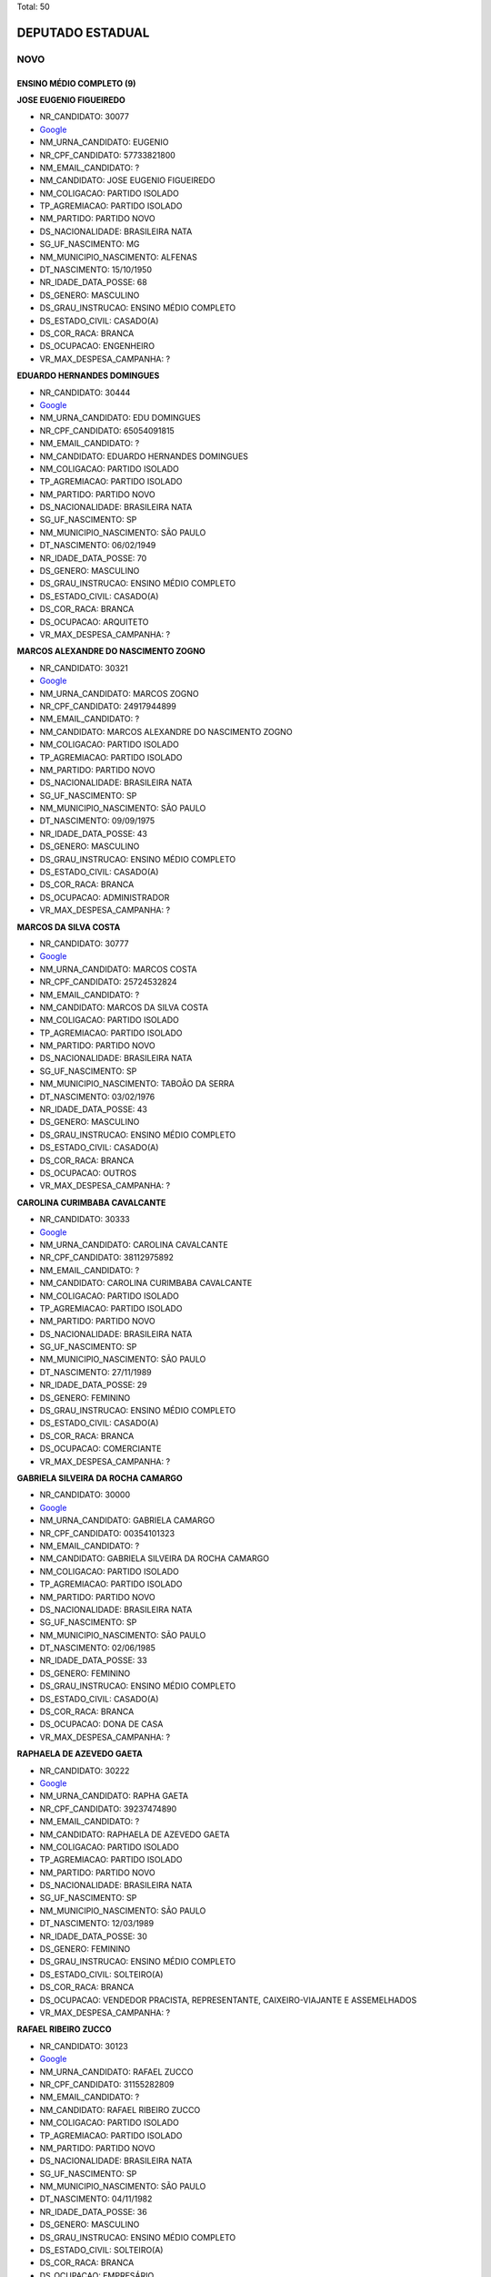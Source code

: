 Total: 50

DEPUTADO ESTADUAL
=================

NOVO
----

ENSINO MÉDIO COMPLETO (9)
.........................

**JOSE EUGENIO FIGUEIREDO**

- NR_CANDIDATO: 30077
- `Google <https://www.google.com/search?q=JOSE+EUGENIO+FIGUEIREDO>`_
- NM_URNA_CANDIDATO: EUGENIO
- NR_CPF_CANDIDATO: 57733821800
- NM_EMAIL_CANDIDATO: ?
- NM_CANDIDATO: JOSE EUGENIO FIGUEIREDO
- NM_COLIGACAO: PARTIDO ISOLADO
- TP_AGREMIACAO: PARTIDO ISOLADO
- NM_PARTIDO: PARTIDO NOVO
- DS_NACIONALIDADE: BRASILEIRA NATA
- SG_UF_NASCIMENTO: MG
- NM_MUNICIPIO_NASCIMENTO: ALFENAS
- DT_NASCIMENTO: 15/10/1950
- NR_IDADE_DATA_POSSE: 68
- DS_GENERO: MASCULINO
- DS_GRAU_INSTRUCAO: ENSINO MÉDIO COMPLETO
- DS_ESTADO_CIVIL: CASADO(A)
- DS_COR_RACA: BRANCA
- DS_OCUPACAO: ENGENHEIRO
- VR_MAX_DESPESA_CAMPANHA: ?


**EDUARDO HERNANDES DOMINGUES**

- NR_CANDIDATO: 30444
- `Google <https://www.google.com/search?q=EDUARDO+HERNANDES+DOMINGUES>`_
- NM_URNA_CANDIDATO: EDU DOMINGUES
- NR_CPF_CANDIDATO: 65054091815
- NM_EMAIL_CANDIDATO: ?
- NM_CANDIDATO: EDUARDO HERNANDES DOMINGUES
- NM_COLIGACAO: PARTIDO ISOLADO
- TP_AGREMIACAO: PARTIDO ISOLADO
- NM_PARTIDO: PARTIDO NOVO
- DS_NACIONALIDADE: BRASILEIRA NATA
- SG_UF_NASCIMENTO: SP
- NM_MUNICIPIO_NASCIMENTO: SÃO PAULO
- DT_NASCIMENTO: 06/02/1949
- NR_IDADE_DATA_POSSE: 70
- DS_GENERO: MASCULINO
- DS_GRAU_INSTRUCAO: ENSINO MÉDIO COMPLETO
- DS_ESTADO_CIVIL: CASADO(A)
- DS_COR_RACA: BRANCA
- DS_OCUPACAO: ARQUITETO
- VR_MAX_DESPESA_CAMPANHA: ?


**MARCOS ALEXANDRE DO NASCIMENTO ZOGNO**

- NR_CANDIDATO: 30321
- `Google <https://www.google.com/search?q=MARCOS+ALEXANDRE+DO+NASCIMENTO+ZOGNO>`_
- NM_URNA_CANDIDATO: MARCOS ZOGNO
- NR_CPF_CANDIDATO: 24917944899
- NM_EMAIL_CANDIDATO: ?
- NM_CANDIDATO: MARCOS ALEXANDRE DO NASCIMENTO ZOGNO
- NM_COLIGACAO: PARTIDO ISOLADO
- TP_AGREMIACAO: PARTIDO ISOLADO
- NM_PARTIDO: PARTIDO NOVO
- DS_NACIONALIDADE: BRASILEIRA NATA
- SG_UF_NASCIMENTO: SP
- NM_MUNICIPIO_NASCIMENTO: SÃO PAULO
- DT_NASCIMENTO: 09/09/1975
- NR_IDADE_DATA_POSSE: 43
- DS_GENERO: MASCULINO
- DS_GRAU_INSTRUCAO: ENSINO MÉDIO COMPLETO
- DS_ESTADO_CIVIL: CASADO(A)
- DS_COR_RACA: BRANCA
- DS_OCUPACAO: ADMINISTRADOR
- VR_MAX_DESPESA_CAMPANHA: ?


**MARCOS DA SILVA COSTA**

- NR_CANDIDATO: 30777
- `Google <https://www.google.com/search?q=MARCOS+DA+SILVA+COSTA>`_
- NM_URNA_CANDIDATO: MARCOS COSTA
- NR_CPF_CANDIDATO: 25724532824
- NM_EMAIL_CANDIDATO: ?
- NM_CANDIDATO: MARCOS DA SILVA COSTA
- NM_COLIGACAO: PARTIDO ISOLADO
- TP_AGREMIACAO: PARTIDO ISOLADO
- NM_PARTIDO: PARTIDO NOVO
- DS_NACIONALIDADE: BRASILEIRA NATA
- SG_UF_NASCIMENTO: SP
- NM_MUNICIPIO_NASCIMENTO: TABOÃO DA SERRA
- DT_NASCIMENTO: 03/02/1976
- NR_IDADE_DATA_POSSE: 43
- DS_GENERO: MASCULINO
- DS_GRAU_INSTRUCAO: ENSINO MÉDIO COMPLETO
- DS_ESTADO_CIVIL: CASADO(A)
- DS_COR_RACA: BRANCA
- DS_OCUPACAO: OUTROS
- VR_MAX_DESPESA_CAMPANHA: ?


**CAROLINA CURIMBABA CAVALCANTE**

- NR_CANDIDATO: 30333
- `Google <https://www.google.com/search?q=CAROLINA+CURIMBABA+CAVALCANTE>`_
- NM_URNA_CANDIDATO: CAROLINA CAVALCANTE
- NR_CPF_CANDIDATO: 38112975892
- NM_EMAIL_CANDIDATO: ?
- NM_CANDIDATO: CAROLINA CURIMBABA CAVALCANTE
- NM_COLIGACAO: PARTIDO ISOLADO
- TP_AGREMIACAO: PARTIDO ISOLADO
- NM_PARTIDO: PARTIDO NOVO
- DS_NACIONALIDADE: BRASILEIRA NATA
- SG_UF_NASCIMENTO: SP
- NM_MUNICIPIO_NASCIMENTO: SÃO PAULO
- DT_NASCIMENTO: 27/11/1989
- NR_IDADE_DATA_POSSE: 29
- DS_GENERO: FEMININO
- DS_GRAU_INSTRUCAO: ENSINO MÉDIO COMPLETO
- DS_ESTADO_CIVIL: CASADO(A)
- DS_COR_RACA: BRANCA
- DS_OCUPACAO: COMERCIANTE
- VR_MAX_DESPESA_CAMPANHA: ?


**GABRIELA SILVEIRA DA ROCHA CAMARGO**

- NR_CANDIDATO: 30000
- `Google <https://www.google.com/search?q=GABRIELA+SILVEIRA+DA+ROCHA+CAMARGO>`_
- NM_URNA_CANDIDATO: GABRIELA CAMARGO
- NR_CPF_CANDIDATO: 00354101323
- NM_EMAIL_CANDIDATO: ?
- NM_CANDIDATO: GABRIELA SILVEIRA DA ROCHA CAMARGO
- NM_COLIGACAO: PARTIDO ISOLADO
- TP_AGREMIACAO: PARTIDO ISOLADO
- NM_PARTIDO: PARTIDO NOVO
- DS_NACIONALIDADE: BRASILEIRA NATA
- SG_UF_NASCIMENTO: SP
- NM_MUNICIPIO_NASCIMENTO: SÃO PAULO
- DT_NASCIMENTO: 02/06/1985
- NR_IDADE_DATA_POSSE: 33
- DS_GENERO: FEMININO
- DS_GRAU_INSTRUCAO: ENSINO MÉDIO COMPLETO
- DS_ESTADO_CIVIL: CASADO(A)
- DS_COR_RACA: BRANCA
- DS_OCUPACAO: DONA DE CASA
- VR_MAX_DESPESA_CAMPANHA: ?


**RAPHAELA DE AZEVEDO GAETA**

- NR_CANDIDATO: 30222
- `Google <https://www.google.com/search?q=RAPHAELA+DE+AZEVEDO+GAETA>`_
- NM_URNA_CANDIDATO: RAPHA GAETA
- NR_CPF_CANDIDATO: 39237474890
- NM_EMAIL_CANDIDATO: ?
- NM_CANDIDATO: RAPHAELA DE AZEVEDO GAETA
- NM_COLIGACAO: PARTIDO ISOLADO
- TP_AGREMIACAO: PARTIDO ISOLADO
- NM_PARTIDO: PARTIDO NOVO
- DS_NACIONALIDADE: BRASILEIRA NATA
- SG_UF_NASCIMENTO: SP
- NM_MUNICIPIO_NASCIMENTO: SÃO PAULO
- DT_NASCIMENTO: 12/03/1989
- NR_IDADE_DATA_POSSE: 30
- DS_GENERO: FEMININO
- DS_GRAU_INSTRUCAO: ENSINO MÉDIO COMPLETO
- DS_ESTADO_CIVIL: SOLTEIRO(A)
- DS_COR_RACA: BRANCA
- DS_OCUPACAO: VENDEDOR PRACISTA, REPRESENTANTE, CAIXEIRO-VIAJANTE E ASSEMELHADOS
- VR_MAX_DESPESA_CAMPANHA: ?


**RAFAEL RIBEIRO ZUCCO**

- NR_CANDIDATO: 30123
- `Google <https://www.google.com/search?q=RAFAEL+RIBEIRO+ZUCCO>`_
- NM_URNA_CANDIDATO: RAFAEL ZUCCO
- NR_CPF_CANDIDATO: 31155282809
- NM_EMAIL_CANDIDATO: ?
- NM_CANDIDATO: RAFAEL RIBEIRO ZUCCO
- NM_COLIGACAO: PARTIDO ISOLADO
- TP_AGREMIACAO: PARTIDO ISOLADO
- NM_PARTIDO: PARTIDO NOVO
- DS_NACIONALIDADE: BRASILEIRA NATA
- SG_UF_NASCIMENTO: SP
- NM_MUNICIPIO_NASCIMENTO: SÃO PAULO
- DT_NASCIMENTO: 04/11/1982
- NR_IDADE_DATA_POSSE: 36
- DS_GENERO: MASCULINO
- DS_GRAU_INSTRUCAO: ENSINO MÉDIO COMPLETO
- DS_ESTADO_CIVIL: SOLTEIRO(A)
- DS_COR_RACA: BRANCA
- DS_OCUPACAO: EMPRESÁRIO
- VR_MAX_DESPESA_CAMPANHA: ?


**JOSE RICARDO DE MORAES PINTO**

- NR_CANDIDATO: 30037
- `Google <https://www.google.com/search?q=JOSE+RICARDO+DE+MORAES+PINTO>`_
- NM_URNA_CANDIDATO: JOSE RICARDO
- NR_CPF_CANDIDATO: 08220495898
- NM_EMAIL_CANDIDATO: ?
- NM_CANDIDATO: JOSE RICARDO DE MORAES PINTO
- NM_COLIGACAO: PARTIDO ISOLADO
- TP_AGREMIACAO: PARTIDO ISOLADO
- NM_PARTIDO: PARTIDO NOVO
- DS_NACIONALIDADE: BRASILEIRA NATA
- SG_UF_NASCIMENTO: SP
- NM_MUNICIPIO_NASCIMENTO: SÃO PAULO
- DT_NASCIMENTO: 29/11/1965
- NR_IDADE_DATA_POSSE: 53
- DS_GENERO: MASCULINO
- DS_GRAU_INSTRUCAO: ENSINO MÉDIO COMPLETO
- DS_ESTADO_CIVIL: CASADO(A)
- DS_COR_RACA: BRANCA
- DS_OCUPACAO: ECONOMISTA
- VR_MAX_DESPESA_CAMPANHA: ?


ENSINO MÉDIO INCOMPLETO (1)
...........................

**EDUARDO LIMA DE SOUZA**

- NR_CANDIDATO: 30005
- `Google <https://www.google.com/search?q=EDUARDO+LIMA+DE+SOUZA>`_
- NM_URNA_CANDIDATO: DUDA AMASP
- NR_CPF_CANDIDATO: 28893835800
- NM_EMAIL_CANDIDATO: ?
- NM_CANDIDATO: EDUARDO LIMA DE SOUZA
- NM_COLIGACAO: PARTIDO ISOLADO
- TP_AGREMIACAO: PARTIDO ISOLADO
- NM_PARTIDO: PARTIDO NOVO
- DS_NACIONALIDADE: BRASILEIRA NATA
- SG_UF_NASCIMENTO: SP
- NM_MUNICIPIO_NASCIMENTO: SÃO PAULO
- DT_NASCIMENTO: 28/01/1982
- NR_IDADE_DATA_POSSE: 37
- DS_GENERO: MASCULINO
- DS_GRAU_INSTRUCAO: ENSINO MÉDIO INCOMPLETO
- DS_ESTADO_CIVIL: SOLTEIRO(A)
- DS_COR_RACA: BRANCA
- DS_OCUPACAO: MOTORISTA PARTICULAR
- VR_MAX_DESPESA_CAMPANHA: ?


SUPERIOR COMPLETO (40)
......................

**MARCO ANTONIO RIBEIRO FEITOSA**

- NR_CANDIDATO: 30017
- `Google <https://www.google.com/search?q=MARCO+ANTONIO+RIBEIRO+FEITOSA>`_
- NM_URNA_CANDIDATO: MARCO FEITOSA 
- NR_CPF_CANDIDATO: 22363928857
- NM_EMAIL_CANDIDATO: ?
- NM_CANDIDATO: MARCO ANTONIO RIBEIRO FEITOSA
- NM_COLIGACAO: PARTIDO ISOLADO
- TP_AGREMIACAO: PARTIDO ISOLADO
- NM_PARTIDO: PARTIDO NOVO
- DS_NACIONALIDADE: BRASILEIRA NATA
- SG_UF_NASCIMENTO: SP
- NM_MUNICIPIO_NASCIMENTO: SÃO JOSE DO RIO PRETO 
- DT_NASCIMENTO: 18/04/1979
- NR_IDADE_DATA_POSSE: 39
- DS_GENERO: MASCULINO
- DS_GRAU_INSTRUCAO: SUPERIOR COMPLETO
- DS_ESTADO_CIVIL: CASADO(A)
- DS_COR_RACA: BRANCA
- DS_OCUPACAO: ADVOGADO
- VR_MAX_DESPESA_CAMPANHA: ?


**MOISES BENEDITO ROSSI DA CUNHA**

- NR_CANDIDATO: 30330
- `Google <https://www.google.com/search?q=MOISES+BENEDITO+ROSSI+DA+CUNHA>`_
- NM_URNA_CANDIDATO: CUNHA
- NR_CPF_CANDIDATO: 00296927848
- NM_EMAIL_CANDIDATO: ?
- NM_CANDIDATO: MOISES BENEDITO ROSSI DA CUNHA
- NM_COLIGACAO: PARTIDO ISOLADO
- TP_AGREMIACAO: PARTIDO ISOLADO
- NM_PARTIDO: PARTIDO NOVO
- DS_NACIONALIDADE: BRASILEIRA NATA
- SG_UF_NASCIMENTO: SP
- NM_MUNICIPIO_NASCIMENTO: INDAIATUBA
- DT_NASCIMENTO: 30/09/1958
- NR_IDADE_DATA_POSSE: 60
- DS_GENERO: MASCULINO
- DS_GRAU_INSTRUCAO: SUPERIOR COMPLETO
- DS_ESTADO_CIVIL: CASADO(A)
- DS_COR_RACA: BRANCA
- DS_OCUPACAO: ADMINISTRADOR
- VR_MAX_DESPESA_CAMPANHA: ?


**IVAN RODRIGUES SANTANA**

- NR_CANDIDATO: 30833
- `Google <https://www.google.com/search?q=IVAN+RODRIGUES+SANTANA>`_
- NM_URNA_CANDIDATO: IVAN RODRIGUES
- NR_CPF_CANDIDATO: 14693315869
- NM_EMAIL_CANDIDATO: ?
- NM_CANDIDATO: IVAN RODRIGUES SANTANA
- NM_COLIGACAO: PARTIDO ISOLADO
- TP_AGREMIACAO: PARTIDO ISOLADO
- NM_PARTIDO: PARTIDO NOVO
- DS_NACIONALIDADE: BRASILEIRA NATA
- SG_UF_NASCIMENTO: SP
- NM_MUNICIPIO_NASCIMENTO: SÃO PAULO
- DT_NASCIMENTO: 26/06/1977
- NR_IDADE_DATA_POSSE: 41
- DS_GENERO: MASCULINO
- DS_GRAU_INSTRUCAO: SUPERIOR COMPLETO
- DS_ESTADO_CIVIL: DIVORCIADO(A)
- DS_COR_RACA: PRETA
- DS_OCUPACAO: ADVOGADO
- VR_MAX_DESPESA_CAMPANHA: ?


**PAULO ROGERIO DENONI**

- NR_CANDIDATO: 30001
- `Google <https://www.google.com/search?q=PAULO+ROGERIO+DENONI>`_
- NM_URNA_CANDIDATO: PAULO DENONI
- NR_CPF_CANDIDATO: 07780849813
- NM_EMAIL_CANDIDATO: ?
- NM_CANDIDATO: PAULO ROGERIO DENONI
- NM_COLIGACAO: PARTIDO ISOLADO
- TP_AGREMIACAO: PARTIDO ISOLADO
- NM_PARTIDO: PARTIDO NOVO
- DS_NACIONALIDADE: BRASILEIRA NATA
- SG_UF_NASCIMENTO: SP
- NM_MUNICIPIO_NASCIMENTO: SÃO PAULO
- DT_NASCIMENTO: 15/07/1966
- NR_IDADE_DATA_POSSE: 52
- DS_GENERO: MASCULINO
- DS_GRAU_INSTRUCAO: SUPERIOR COMPLETO
- DS_ESTADO_CIVIL: DIVORCIADO(A)
- DS_COR_RACA: BRANCA
- DS_OCUPACAO: ADMINISTRADOR
- VR_MAX_DESPESA_CAMPANHA: ?


**SERGIO LUIZ VICTOR JUNIOR**

- NR_CANDIDATO: 30500
- `Google <https://www.google.com/search?q=SERGIO+LUIZ+VICTOR+JUNIOR>`_
- NM_URNA_CANDIDATO: SERGIO VICTOR
- NR_CPF_CANDIDATO: 37205746876
- NM_EMAIL_CANDIDATO: ?
- NM_CANDIDATO: SERGIO LUIZ VICTOR JUNIOR
- NM_COLIGACAO: PARTIDO ISOLADO
- TP_AGREMIACAO: PARTIDO ISOLADO
- NM_PARTIDO: PARTIDO NOVO
- DS_NACIONALIDADE: BRASILEIRA NATA
- SG_UF_NASCIMENTO: SP
- NM_MUNICIPIO_NASCIMENTO: SÃO PAULO
- DT_NASCIMENTO: 18/06/1987
- NR_IDADE_DATA_POSSE: 31
- DS_GENERO: MASCULINO
- DS_GRAU_INSTRUCAO: SUPERIOR COMPLETO
- DS_ESTADO_CIVIL: CASADO(A)
- DS_COR_RACA: BRANCA
- DS_OCUPACAO: EMPRESÁRIO
- VR_MAX_DESPESA_CAMPANHA: ?


**WILSON DE MELLO JUNIOR**

- NR_CANDIDATO: 30022
- `Google <https://www.google.com/search?q=WILSON+DE+MELLO+JUNIOR>`_
- NM_URNA_CANDIDATO: WILSON MELLO
- NR_CPF_CANDIDATO: 00407311890
- NM_EMAIL_CANDIDATO: ?
- NM_CANDIDATO: WILSON DE MELLO JUNIOR
- NM_COLIGACAO: PARTIDO ISOLADO
- TP_AGREMIACAO: PARTIDO ISOLADO
- NM_PARTIDO: PARTIDO NOVO
- DS_NACIONALIDADE: BRASILEIRA NATA
- SG_UF_NASCIMENTO: SP
- NM_MUNICIPIO_NASCIMENTO: SAO PAULO
- DT_NASCIMENTO: 18/11/1952
- NR_IDADE_DATA_POSSE: 66
- DS_GENERO: MASCULINO
- DS_GRAU_INSTRUCAO: SUPERIOR COMPLETO
- DS_ESTADO_CIVIL: CASADO(A)
- DS_COR_RACA: BRANCA
- DS_OCUPACAO: EMPRESÁRIO
- VR_MAX_DESPESA_CAMPANHA: ?


**MARIA APARECIDA RORATO**

- NR_CANDIDATO: 30016
- `Google <https://www.google.com/search?q=MARIA+APARECIDA+RORATO>`_
- NM_URNA_CANDIDATO: CIDA RORATO
- NR_CPF_CANDIDATO: 06325634861
- NM_EMAIL_CANDIDATO: ?
- NM_CANDIDATO: MARIA APARECIDA RORATO
- NM_COLIGACAO: PARTIDO ISOLADO
- TP_AGREMIACAO: PARTIDO ISOLADO
- NM_PARTIDO: PARTIDO NOVO
- DS_NACIONALIDADE: BRASILEIRA NATA
- SG_UF_NASCIMENTO: SP
- NM_MUNICIPIO_NASCIMENTO: SÃO PAULO
- DT_NASCIMENTO: 16/12/1960
- NR_IDADE_DATA_POSSE: 58
- DS_GENERO: FEMININO
- DS_GRAU_INSTRUCAO: SUPERIOR COMPLETO
- DS_ESTADO_CIVIL: SOLTEIRO(A)
- DS_COR_RACA: BRANCA
- DS_OCUPACAO: ENGENHEIRO
- VR_MAX_DESPESA_CAMPANHA: ?


**JAIRO MATHEOS FILHO**

- NR_CANDIDATO: 30033
- `Google <https://www.google.com/search?q=JAIRO+MATHEOS+FILHO>`_
- NM_URNA_CANDIDATO: JAIRO MATHEUS
- NR_CPF_CANDIDATO: 06581826847
- NM_EMAIL_CANDIDATO: ?
- NM_CANDIDATO: JAIRO MATHEOS FILHO
- NM_COLIGACAO: PARTIDO ISOLADO
- TP_AGREMIACAO: PARTIDO ISOLADO
- NM_PARTIDO: PARTIDO NOVO
- DS_NACIONALIDADE: BRASILEIRA NATA
- SG_UF_NASCIMENTO: SP
- NM_MUNICIPIO_NASCIMENTO: SANTOS
- DT_NASCIMENTO: 19/04/1963
- NR_IDADE_DATA_POSSE: 55
- DS_GENERO: MASCULINO
- DS_GRAU_INSTRUCAO: SUPERIOR COMPLETO
- DS_ESTADO_CIVIL: SOLTEIRO(A)
- DS_COR_RACA: BRANCA
- DS_OCUPACAO: PROFESSOR E INSTRUTOR DE FORMAÇÃO PROFISSIONAL
- VR_MAX_DESPESA_CAMPANHA: ?


**DANIEL BISCOLA PEREIRA**

- NR_CANDIDATO: 30900
- `Google <https://www.google.com/search?q=DANIEL+BISCOLA+PEREIRA>`_
- NM_URNA_CANDIDATO: DANIEL BISCOLA
- NR_CPF_CANDIDATO: 25228076840
- NM_EMAIL_CANDIDATO: ?
- NM_CANDIDATO: DANIEL BISCOLA PEREIRA
- NM_COLIGACAO: PARTIDO ISOLADO
- TP_AGREMIACAO: PARTIDO ISOLADO
- NM_PARTIDO: PARTIDO NOVO
- DS_NACIONALIDADE: BRASILEIRA NATA
- SG_UF_NASCIMENTO: SP
- NM_MUNICIPIO_NASCIMENTO: CAMPINAS
- DT_NASCIMENTO: 15/09/1975
- NR_IDADE_DATA_POSSE: 43
- DS_GENERO: MASCULINO
- DS_GRAU_INSTRUCAO: SUPERIOR COMPLETO
- DS_ESTADO_CIVIL: CASADO(A)
- DS_COR_RACA: BRANCA
- DS_OCUPACAO: ADVOGADO
- VR_MAX_DESPESA_CAMPANHA: ?


**ANDREA DECOURT SAVELLI**

- NR_CANDIDATO: 30800
- `Google <https://www.google.com/search?q=ANDREA+DECOURT+SAVELLI>`_
- NM_URNA_CANDIDATO: ANDREA DECOURT
- NR_CPF_CANDIDATO: 27642722869
- NM_EMAIL_CANDIDATO: ?
- NM_CANDIDATO: ANDREA DECOURT SAVELLI
- NM_COLIGACAO: PARTIDO ISOLADO
- TP_AGREMIACAO: PARTIDO ISOLADO
- NM_PARTIDO: PARTIDO NOVO
- DS_NACIONALIDADE: BRASILEIRA NATA
- SG_UF_NASCIMENTO: SP
- NM_MUNICIPIO_NASCIMENTO: SÃO PAULO
- DT_NASCIMENTO: 08/09/1976
- NR_IDADE_DATA_POSSE: 42
- DS_GENERO: FEMININO
- DS_GRAU_INSTRUCAO: SUPERIOR COMPLETO
- DS_ESTADO_CIVIL: CASADO(A)
- DS_COR_RACA: BRANCA
- DS_OCUPACAO: ADVOGADO
- VR_MAX_DESPESA_CAMPANHA: ?


**RICARDO LUIS MELLAO**

- NR_CANDIDATO: 30100
- `Google <https://www.google.com/search?q=RICARDO+LUIS+MELLAO>`_
- NM_URNA_CANDIDATO: RICARDO MELLAO
- NR_CPF_CANDIDATO: 22775573827
- NM_EMAIL_CANDIDATO: ?
- NM_CANDIDATO: RICARDO LUIS MELLAO
- NM_COLIGACAO: PARTIDO ISOLADO
- TP_AGREMIACAO: PARTIDO ISOLADO
- NM_PARTIDO: PARTIDO NOVO
- DS_NACIONALIDADE: BRASILEIRA NATA
- SG_UF_NASCIMENTO: SP
- NM_MUNICIPIO_NASCIMENTO: SAO PAULO
- DT_NASCIMENTO: 15/08/1985
- NR_IDADE_DATA_POSSE: 33
- DS_GENERO: MASCULINO
- DS_GRAU_INSTRUCAO: SUPERIOR COMPLETO
- DS_ESTADO_CIVIL: SOLTEIRO(A)
- DS_COR_RACA: BRANCA
- DS_OCUPACAO: ADVOGADO
- VR_MAX_DESPESA_CAMPANHA: ?


**RODRIGO GONÇALVES**

- NR_CANDIDATO: 30019
- `Google <https://www.google.com/search?q=RODRIGO+GONÇALVES>`_
- NM_URNA_CANDIDATO: RODRIGÃO
- NR_CPF_CANDIDATO: 28125628894
- NM_EMAIL_CANDIDATO: ?
- NM_CANDIDATO: RODRIGO GONÇALVES
- NM_COLIGACAO: PARTIDO ISOLADO
- TP_AGREMIACAO: PARTIDO ISOLADO
- NM_PARTIDO: PARTIDO NOVO
- DS_NACIONALIDADE: BRASILEIRA NATA
- SG_UF_NASCIMENTO: SP
- NM_MUNICIPIO_NASCIMENTO: SAO PAULO
- DT_NASCIMENTO: 29/10/1977
- NR_IDADE_DATA_POSSE: 41
- DS_GENERO: MASCULINO
- DS_GRAU_INSTRUCAO: SUPERIOR COMPLETO
- DS_ESTADO_CIVIL: CASADO(A)
- DS_COR_RACA: PARDA
- DS_OCUPACAO: POLICIAL CIVIL
- VR_MAX_DESPESA_CAMPANHA: ?


**PAULO FORTES DIAS DE SOUZA**

- NR_CANDIDATO: 30808
- `Google <https://www.google.com/search?q=PAULO+FORTES+DIAS+DE+SOUZA>`_
- NM_URNA_CANDIDATO: PAULO FORTES
- NR_CPF_CANDIDATO: 48189472887
- NM_EMAIL_CANDIDATO: ?
- NM_CANDIDATO: PAULO FORTES DIAS DE SOUZA
- NM_COLIGACAO: PARTIDO ISOLADO
- TP_AGREMIACAO: PARTIDO ISOLADO
- NM_PARTIDO: PARTIDO NOVO
- DS_NACIONALIDADE: BRASILEIRA NATA
- SG_UF_NASCIMENTO: RJ
- NM_MUNICIPIO_NASCIMENTO: RIO DE JANEIRO
- DT_NASCIMENTO: 01/02/1950
- NR_IDADE_DATA_POSSE: 69
- DS_GENERO: MASCULINO
- DS_GRAU_INSTRUCAO: SUPERIOR COMPLETO
- DS_ESTADO_CIVIL: CASADO(A)
- DS_COR_RACA: BRANCA
- DS_OCUPACAO: ENGENHEIRO
- VR_MAX_DESPESA_CAMPANHA: ?


**MIRIAM MARIA ANTUNES DE SOUZA**

- NR_CANDIDATO: 30153
- `Google <https://www.google.com/search?q=MIRIAM+MARIA+ANTUNES+DE+SOUZA>`_
- NM_URNA_CANDIDATO: MIRIAM ANTUNES
- NR_CPF_CANDIDATO: 12028788810
- NM_EMAIL_CANDIDATO: ?
- NM_CANDIDATO: MIRIAM MARIA ANTUNES DE SOUZA
- NM_COLIGACAO: PARTIDO ISOLADO
- TP_AGREMIACAO: PARTIDO ISOLADO
- NM_PARTIDO: PARTIDO NOVO
- DS_NACIONALIDADE: BRASILEIRA NATA
- SG_UF_NASCIMENTO: PR
- NM_MUNICIPIO_NASCIMENTO: PALOTINA
- DT_NASCIMENTO: 22/10/1971
- NR_IDADE_DATA_POSSE: 47
- DS_GENERO: FEMININO
- DS_GRAU_INSTRUCAO: SUPERIOR COMPLETO
- DS_ESTADO_CIVIL: DIVORCIADO(A)
- DS_COR_RACA: BRANCA
- DS_OCUPACAO: ADVOGADO
- VR_MAX_DESPESA_CAMPANHA: ?


**JOAO BATISTA DE OLIVEIRA SOBRINHO**

- NR_CANDIDATO: 30930
- `Google <https://www.google.com/search?q=JOAO+BATISTA+DE+OLIVEIRA+SOBRINHO>`_
- NM_URNA_CANDIDATO: SOBRINHO 30930
- NR_CPF_CANDIDATO: 05193304800
- NM_EMAIL_CANDIDATO: ?
- NM_CANDIDATO: JOAO BATISTA DE OLIVEIRA SOBRINHO
- NM_COLIGACAO: PARTIDO ISOLADO
- TP_AGREMIACAO: PARTIDO ISOLADO
- NM_PARTIDO: PARTIDO NOVO
- DS_NACIONALIDADE: BRASILEIRA NATA
- SG_UF_NASCIMENTO: SP
- NM_MUNICIPIO_NASCIMENTO: ASSIS
- DT_NASCIMENTO: 15/12/1959
- NR_IDADE_DATA_POSSE: 59
- DS_GENERO: MASCULINO
- DS_GRAU_INSTRUCAO: SUPERIOR COMPLETO
- DS_ESTADO_CIVIL: SOLTEIRO(A)
- DS_COR_RACA: BRANCA
- DS_OCUPACAO: ENGENHEIRO
- VR_MAX_DESPESA_CAMPANHA: ?


**MONICA RAMIRES FERRAZ CURY**

- NR_CANDIDATO: 30010
- `Google <https://www.google.com/search?q=MONICA+RAMIRES+FERRAZ+CURY>`_
- NM_URNA_CANDIDATO: MONICA CURY
- NR_CPF_CANDIDATO: 12999690894
- NM_EMAIL_CANDIDATO: ?
- NM_CANDIDATO: MONICA RAMIRES FERRAZ CURY
- NM_COLIGACAO: PARTIDO ISOLADO
- TP_AGREMIACAO: PARTIDO ISOLADO
- NM_PARTIDO: PARTIDO NOVO
- DS_NACIONALIDADE: BRASILEIRA NATA
- SG_UF_NASCIMENTO: SP
- NM_MUNICIPIO_NASCIMENTO: TUPÃ
- DT_NASCIMENTO: 22/10/1968
- NR_IDADE_DATA_POSSE: 50
- DS_GENERO: FEMININO
- DS_GRAU_INSTRUCAO: SUPERIOR COMPLETO
- DS_ESTADO_CIVIL: CASADO(A)
- DS_COR_RACA: BRANCA
- DS_OCUPACAO: ADVOGADO
- VR_MAX_DESPESA_CAMPANHA: ?


**SILVANA ALVES POLO BARONE**

- NR_CANDIDATO: 30530
- `Google <https://www.google.com/search?q=SILVANA+ALVES+POLO+BARONE>`_
- NM_URNA_CANDIDATO: SILVANA BARONE
- NR_CPF_CANDIDATO: 16134239852
- NM_EMAIL_CANDIDATO: ?
- NM_CANDIDATO: SILVANA ALVES POLO BARONE
- NM_COLIGACAO: PARTIDO ISOLADO
- TP_AGREMIACAO: PARTIDO ISOLADO
- NM_PARTIDO: PARTIDO NOVO
- DS_NACIONALIDADE: BRASILEIRA NATA
- SG_UF_NASCIMENTO: SP
- NM_MUNICIPIO_NASCIMENTO: SANTO ANDRE 
- DT_NASCIMENTO: 07/07/1972
- NR_IDADE_DATA_POSSE: 46
- DS_GENERO: FEMININO
- DS_GRAU_INSTRUCAO: SUPERIOR COMPLETO
- DS_ESTADO_CIVIL: CASADO(A)
- DS_COR_RACA: BRANCA
- DS_OCUPACAO: ADMINISTRADOR
- VR_MAX_DESPESA_CAMPANHA: ?


**JOSE LUIZ PINTO DE MIRANDA**

- NR_CANDIDATO: 30456
- `Google <https://www.google.com/search?q=JOSE+LUIZ+PINTO+DE+MIRANDA>`_
- NM_URNA_CANDIDATO: JOSÉ MIRANDA
- NR_CPF_CANDIDATO: 03534889843
- NM_EMAIL_CANDIDATO: ?
- NM_CANDIDATO: JOSE LUIZ PINTO DE MIRANDA
- NM_COLIGACAO: PARTIDO ISOLADO
- TP_AGREMIACAO: PARTIDO ISOLADO
- NM_PARTIDO: PARTIDO NOVO
- DS_NACIONALIDADE: BRASILEIRA NATA
- SG_UF_NASCIMENTO: SP
- NM_MUNICIPIO_NASCIMENTO: SAO PAULO
- DT_NASCIMENTO: 04/08/1956
- NR_IDADE_DATA_POSSE: 62
- DS_GENERO: MASCULINO
- DS_GRAU_INSTRUCAO: SUPERIOR COMPLETO
- DS_ESTADO_CIVIL: CASADO(A)
- DS_COR_RACA: BRANCA
- DS_OCUPACAO: ADMINISTRADOR
- VR_MAX_DESPESA_CAMPANHA: ?


**INGRID MIRIA FRARE**

- NR_CANDIDATO: 30080
- `Google <https://www.google.com/search?q=INGRID+MIRIA+FRARE>`_
- NM_URNA_CANDIDATO: INGRID FRARE
- NR_CPF_CANDIDATO: 08962837803
- NM_EMAIL_CANDIDATO: ?
- NM_CANDIDATO: INGRID MIRIA FRARE
- NM_COLIGACAO: PARTIDO ISOLADO
- TP_AGREMIACAO: PARTIDO ISOLADO
- NM_PARTIDO: PARTIDO NOVO
- DS_NACIONALIDADE: BRASILEIRA NATA
- SG_UF_NASCIMENTO: SP
- NM_MUNICIPIO_NASCIMENTO: TAQUARITINGA
- DT_NASCIMENTO: 02/09/1963
- NR_IDADE_DATA_POSSE: 55
- DS_GENERO: FEMININO
- DS_GRAU_INSTRUCAO: SUPERIOR COMPLETO
- DS_ESTADO_CIVIL: DIVORCIADO(A)
- DS_COR_RACA: BRANCA
- DS_OCUPACAO: NUTRICIONISTA E ASSEMELHADOS
- VR_MAX_DESPESA_CAMPANHA: ?


**PEDRO PEDRAL VANIN**

- NR_CANDIDATO: 30009
- `Google <https://www.google.com/search?q=PEDRO+PEDRAL+VANIN>`_
- NM_URNA_CANDIDATO: PEDRO VANIN
- NR_CPF_CANDIDATO: 29051806841
- NM_EMAIL_CANDIDATO: ?
- NM_CANDIDATO: PEDRO PEDRAL VANIN
- NM_COLIGACAO: PARTIDO ISOLADO
- TP_AGREMIACAO: PARTIDO ISOLADO
- NM_PARTIDO: PARTIDO NOVO
- DS_NACIONALIDADE: BRASILEIRA NATA
- SG_UF_NASCIMENTO: SP
- NM_MUNICIPIO_NASCIMENTO: ARARAQUARA
- DT_NASCIMENTO: 16/08/1979
- NR_IDADE_DATA_POSSE: 39
- DS_GENERO: MASCULINO
- DS_GRAU_INSTRUCAO: SUPERIOR COMPLETO
- DS_ESTADO_CIVIL: CASADO(A)
- DS_COR_RACA: BRANCA
- DS_OCUPACAO: ENGENHEIRO
- VR_MAX_DESPESA_CAMPANHA: ?


**LUCIANA FONTES LAVIERI ALBERTO**

- NR_CANDIDATO: 30888
- `Google <https://www.google.com/search?q=LUCIANA+FONTES+LAVIERI+ALBERTO>`_
- NM_URNA_CANDIDATO: LUCIANA ALBERTO
- NR_CPF_CANDIDATO: 13674178800
- NM_EMAIL_CANDIDATO: ?
- NM_CANDIDATO: LUCIANA FONTES LAVIERI ALBERTO
- NM_COLIGACAO: PARTIDO ISOLADO
- TP_AGREMIACAO: PARTIDO ISOLADO
- NM_PARTIDO: PARTIDO NOVO
- DS_NACIONALIDADE: BRASILEIRA NATA
- SG_UF_NASCIMENTO: SP
- NM_MUNICIPIO_NASCIMENTO: SÃO PAULO
- DT_NASCIMENTO: 21/10/1970
- NR_IDADE_DATA_POSSE: 48
- DS_GENERO: FEMININO
- DS_GRAU_INSTRUCAO: SUPERIOR COMPLETO
- DS_ESTADO_CIVIL: CASADO(A)
- DS_COR_RACA: BRANCA
- DS_OCUPACAO: ADVOGADO
- VR_MAX_DESPESA_CAMPANHA: ?


**ROBERTO CARLOS DE ALMEIDA**

- NR_CANDIDATO: 30234
- `Google <https://www.google.com/search?q=ROBERTO+CARLOS+DE+ALMEIDA>`_
- NM_URNA_CANDIDATO: ROBERTO CARLOS DE ALMEIDA - RC
- NR_CPF_CANDIDATO: 12854707885
- NM_EMAIL_CANDIDATO: ?
- NM_CANDIDATO: ROBERTO CARLOS DE ALMEIDA
- NM_COLIGACAO: PARTIDO ISOLADO
- TP_AGREMIACAO: PARTIDO ISOLADO
- NM_PARTIDO: PARTIDO NOVO
- DS_NACIONALIDADE: BRASILEIRA NATA
- SG_UF_NASCIMENTO: SP
- NM_MUNICIPIO_NASCIMENTO: NOVA GRANADA
- DT_NASCIMENTO: 28/02/1974
- NR_IDADE_DATA_POSSE: 45
- DS_GENERO: MASCULINO
- DS_GRAU_INSTRUCAO: SUPERIOR COMPLETO
- DS_ESTADO_CIVIL: CASADO(A)
- DS_COR_RACA: BRANCA
- DS_OCUPACAO: ADVOGADO
- VR_MAX_DESPESA_CAMPANHA: ?


**CRISTINA PEREIRA MONTEIRO**

- NR_CANDIDATO: 30002
- `Google <https://www.google.com/search?q=CRISTINA+PEREIRA+MONTEIRO>`_
- NM_URNA_CANDIDATO: CRISTINA MONTEIRO
- NR_CPF_CANDIDATO: 66091357700
- NM_EMAIL_CANDIDATO: ?
- NM_CANDIDATO: CRISTINA PEREIRA MONTEIRO
- NM_COLIGACAO: PARTIDO ISOLADO
- TP_AGREMIACAO: PARTIDO ISOLADO
- NM_PARTIDO: PARTIDO NOVO
- DS_NACIONALIDADE: BRASILEIRA NATA
- SG_UF_NASCIMENTO: RJ
- NM_MUNICIPIO_NASCIMENTO: RIO DE JANEIRO
- DT_NASCIMENTO: 27/06/1961
- NR_IDADE_DATA_POSSE: 57
- DS_GENERO: FEMININO
- DS_GRAU_INSTRUCAO: SUPERIOR COMPLETO
- DS_ESTADO_CIVIL: SOLTEIRO(A)
- DS_COR_RACA: BRANCA
- DS_OCUPACAO: BANCÁRIO E ECONOMIÁRIO
- VR_MAX_DESPESA_CAMPANHA: ?


**ANA PAULA LOURENÇO**

- NR_CANDIDATO: 30003
- `Google <https://www.google.com/search?q=ANA+PAULA+LOURENÇO>`_
- NM_URNA_CANDIDATO: ANA PAULA LOURENÇO
- NR_CPF_CANDIDATO: 09261213839
- NM_EMAIL_CANDIDATO: ?
- NM_CANDIDATO: ANA PAULA LOURENÇO
- NM_COLIGACAO: PARTIDO ISOLADO
- TP_AGREMIACAO: PARTIDO ISOLADO
- NM_PARTIDO: PARTIDO NOVO
- DS_NACIONALIDADE: BRASILEIRA NATA
- SG_UF_NASCIMENTO: SP
- NM_MUNICIPIO_NASCIMENTO: SÃO PAULO
- DT_NASCIMENTO: 07/01/1969
- NR_IDADE_DATA_POSSE: 50
- DS_GENERO: FEMININO
- DS_GRAU_INSTRUCAO: SUPERIOR COMPLETO
- DS_ESTADO_CIVIL: CASADO(A)
- DS_COR_RACA: BRANCA
- DS_OCUPACAO: ADVOGADO
- VR_MAX_DESPESA_CAMPANHA: ?


**ELIANA PRADO DE AZEVEDO**

- NR_CANDIDATO: 30400
- `Google <https://www.google.com/search?q=ELIANA+PRADO+DE+AZEVEDO>`_
- NM_URNA_CANDIDATO: ELIANA AZEVEDO
- NR_CPF_CANDIDATO: 05549801850
- NM_EMAIL_CANDIDATO: ?
- NM_CANDIDATO: ELIANA PRADO DE AZEVEDO
- NM_COLIGACAO: PARTIDO ISOLADO
- TP_AGREMIACAO: PARTIDO ISOLADO
- NM_PARTIDO: PARTIDO NOVO
- DS_NACIONALIDADE: BRASILEIRA NATA
- SG_UF_NASCIMENTO: SP
- NM_MUNICIPIO_NASCIMENTO:  SÃO PAULO
- DT_NASCIMENTO: 03/03/1963
- NR_IDADE_DATA_POSSE: 56
- DS_GENERO: FEMININO
- DS_GRAU_INSTRUCAO: SUPERIOR COMPLETO
- DS_ESTADO_CIVIL: DIVORCIADO(A)
- DS_COR_RACA: BRANCA
- DS_OCUPACAO: OUTROS
- VR_MAX_DESPESA_CAMPANHA: ?


**SUSANA LAMBERT DE BRITO SILVA**

- NR_CANDIDATO: 30060
- `Google <https://www.google.com/search?q=SUSANA+LAMBERT+DE+BRITO+SILVA>`_
- NM_URNA_CANDIDATO: SUSANA LAMBERT
- NR_CPF_CANDIDATO: 08476286716
- NM_EMAIL_CANDIDATO: ?
- NM_CANDIDATO: SUSANA LAMBERT DE BRITO SILVA
- NM_COLIGACAO: PARTIDO ISOLADO
- TP_AGREMIACAO: PARTIDO ISOLADO
- NM_PARTIDO: PARTIDO NOVO
- DS_NACIONALIDADE: BRASILEIRA NATA
- SG_UF_NASCIMENTO: RJ
- NM_MUNICIPIO_NASCIMENTO: VOLTA REDONDA
- DT_NASCIMENTO: 05/07/1981
- NR_IDADE_DATA_POSSE: 37
- DS_GENERO: FEMININO
- DS_GRAU_INSTRUCAO: SUPERIOR COMPLETO
- DS_ESTADO_CIVIL: DIVORCIADO(A)
- DS_COR_RACA: BRANCA
- DS_OCUPACAO: ADMINISTRADOR
- VR_MAX_DESPESA_CAMPANHA: ?


**LUIS ALEXANDRE PINHEIRO**

- NR_CANDIDATO: 30130
- `Google <https://www.google.com/search?q=LUIS+ALEXANDRE+PINHEIRO>`_
- NM_URNA_CANDIDATO: LUIS ALEXANDRE
- NR_CPF_CANDIDATO: 19075688830
- NM_EMAIL_CANDIDATO: ?
- NM_CANDIDATO: LUIS ALEXANDRE PINHEIRO
- NM_COLIGACAO: PARTIDO ISOLADO
- TP_AGREMIACAO: PARTIDO ISOLADO
- NM_PARTIDO: PARTIDO NOVO
- DS_NACIONALIDADE: BRASILEIRA NATA
- SG_UF_NASCIMENTO: SP
- NM_MUNICIPIO_NASCIMENTO: SAO PAULO
- DT_NASCIMENTO: 21/04/1970
- NR_IDADE_DATA_POSSE: 48
- DS_GENERO: MASCULINO
- DS_GRAU_INSTRUCAO: SUPERIOR COMPLETO
- DS_ESTADO_CIVIL: CASADO(A)
- DS_COR_RACA: PARDA
- DS_OCUPACAO: OUTROS
- VR_MAX_DESPESA_CAMPANHA: ?


**ALEXANDRE GODINHO BERTONCELLO**

- NR_CANDIDATO: 30007
- `Google <https://www.google.com/search?q=ALEXANDRE+GODINHO+BERTONCELLO>`_
- NM_URNA_CANDIDATO: PROFESSOR BERTONCELLO
- NR_CPF_CANDIDATO: 14588868837
- NM_EMAIL_CANDIDATO: ?
- NM_CANDIDATO: ALEXANDRE GODINHO BERTONCELLO
- NM_COLIGACAO: PARTIDO ISOLADO
- TP_AGREMIACAO: PARTIDO ISOLADO
- NM_PARTIDO: PARTIDO NOVO
- DS_NACIONALIDADE: BRASILEIRA NATA
- SG_UF_NASCIMENTO: SP
- NM_MUNICIPIO_NASCIMENTO: MARILIA
- DT_NASCIMENTO: 01/11/1972
- NR_IDADE_DATA_POSSE: 46
- DS_GENERO: MASCULINO
- DS_GRAU_INSTRUCAO: SUPERIOR COMPLETO
- DS_ESTADO_CIVIL: CASADO(A)
- DS_COR_RACA: BRANCA
- DS_OCUPACAO: PROFESSOR DE ENSINO SUPERIOR
- VR_MAX_DESPESA_CAMPANHA: ?


**CICERO DE OLIVEIRA SALLES JUNIOR**

- NR_CANDIDATO: 30700
- `Google <https://www.google.com/search?q=CICERO+DE+OLIVEIRA+SALLES+JUNIOR>`_
- NM_URNA_CANDIDATO: CICERO SALLES
- NR_CPF_CANDIDATO: 02446183727
- NM_EMAIL_CANDIDATO: ?
- NM_CANDIDATO: CICERO DE OLIVEIRA SALLES JUNIOR
- NM_COLIGACAO: PARTIDO ISOLADO
- TP_AGREMIACAO: PARTIDO ISOLADO
- NM_PARTIDO: PARTIDO NOVO
- DS_NACIONALIDADE: BRASILEIRA (NATURALIZADA)
- SG_UF_NASCIMENTO: ZZ
- NM_MUNICIPIO_NASCIMENTO: ESTADOS UNIDOS DA AMÉRICA
- DT_NASCIMENTO: 26/09/1962
- NR_IDADE_DATA_POSSE: 56
- DS_GENERO: MASCULINO
- DS_GRAU_INSTRUCAO: SUPERIOR COMPLETO
- DS_ESTADO_CIVIL: CASADO(A)
- DS_COR_RACA: BRANCA
- DS_OCUPACAO: ENGENHEIRO
- VR_MAX_DESPESA_CAMPANHA: ?


**DANIEL JOSÉ DA SILVA OLIVEIRA**

- NR_CANDIDATO: 30300
- `Google <https://www.google.com/search?q=DANIEL+JOSÉ+DA+SILVA+OLIVEIRA>`_
- NM_URNA_CANDIDATO: DANIEL JOSÉ
- NR_CPF_CANDIDATO: 36862316893
- NM_EMAIL_CANDIDATO: ?
- NM_CANDIDATO: DANIEL JOSÉ DA SILVA OLIVEIRA
- NM_COLIGACAO: PARTIDO ISOLADO
- TP_AGREMIACAO: PARTIDO ISOLADO
- NM_PARTIDO: PARTIDO NOVO
- DS_NACIONALIDADE: BRASILEIRA NATA
- SG_UF_NASCIMENTO: SP
- NM_MUNICIPIO_NASCIMENTO: BRAGANÇA PAULISTA
- DT_NASCIMENTO: 14/02/1988
- NR_IDADE_DATA_POSSE: 31
- DS_GENERO: MASCULINO
- DS_GRAU_INSTRUCAO: SUPERIOR COMPLETO
- DS_ESTADO_CIVIL: SOLTEIRO(A)
- DS_COR_RACA: BRANCA
- DS_OCUPACAO: ECONOMISTA
- VR_MAX_DESPESA_CAMPANHA: ?


**EDUARDO AUGUSTO RISSI**

- NR_CANDIDATO: 30789
- `Google <https://www.google.com/search?q=EDUARDO+AUGUSTO+RISSI>`_
- NM_URNA_CANDIDATO: PROFESSOR RISSI
- NR_CPF_CANDIDATO: 10745021832
- NM_EMAIL_CANDIDATO: ?
- NM_CANDIDATO: EDUARDO AUGUSTO RISSI
- NM_COLIGACAO: PARTIDO ISOLADO
- TP_AGREMIACAO: PARTIDO ISOLADO
- NM_PARTIDO: PARTIDO NOVO
- DS_NACIONALIDADE: BRASILEIRA NATA
- SG_UF_NASCIMENTO: SP
- NM_MUNICIPIO_NASCIMENTO: SÃO PAULO
- DT_NASCIMENTO: 22/05/1973
- NR_IDADE_DATA_POSSE: 45
- DS_GENERO: MASCULINO
- DS_GRAU_INSTRUCAO: SUPERIOR COMPLETO
- DS_ESTADO_CIVIL: DIVORCIADO(A)
- DS_COR_RACA: PARDA
- DS_OCUPACAO: PROFESSOR DE ENSINO MÉDIO
- VR_MAX_DESPESA_CAMPANHA: ?


**ROGERIO SILVA DE SOUZA**

- NR_CANDIDATO: 30350
- `Google <https://www.google.com/search?q=ROGERIO+SILVA+DE+SOUZA>`_
- NM_URNA_CANDIDATO: ROGÉRIO SOUZA
- NR_CPF_CANDIDATO: 18494459821
- NM_EMAIL_CANDIDATO: ?
- NM_CANDIDATO: ROGERIO SILVA DE SOUZA
- NM_COLIGACAO: PARTIDO ISOLADO
- TP_AGREMIACAO: PARTIDO ISOLADO
- NM_PARTIDO: PARTIDO NOVO
- DS_NACIONALIDADE: BRASILEIRA NATA
- SG_UF_NASCIMENTO: SP
- NM_MUNICIPIO_NASCIMENTO: JUNDIAI
- DT_NASCIMENTO: 09/10/1972
- NR_IDADE_DATA_POSSE: 46
- DS_GENERO: MASCULINO
- DS_GRAU_INSTRUCAO: SUPERIOR COMPLETO
- DS_ESTADO_CIVIL: CASADO(A)
- DS_COR_RACA: PARDA
- DS_OCUPACAO: ADMINISTRADOR
- VR_MAX_DESPESA_CAMPANHA: ?


**PAULO EDUARDO ANDRADE ORTIZ**

- NR_CANDIDATO: 30030
- `Google <https://www.google.com/search?q=PAULO+EDUARDO+ANDRADE+ORTIZ>`_
- NM_URNA_CANDIDATO: EDUARDO ORTIZ
- NR_CPF_CANDIDATO: 30741877864
- NM_EMAIL_CANDIDATO: ?
- NM_CANDIDATO: PAULO EDUARDO ANDRADE ORTIZ
- NM_COLIGACAO: PARTIDO ISOLADO
- TP_AGREMIACAO: PARTIDO ISOLADO
- NM_PARTIDO: PARTIDO NOVO
- DS_NACIONALIDADE: BRASILEIRA NATA
- SG_UF_NASCIMENTO: SP
- NM_MUNICIPIO_NASCIMENTO: ITU
- DT_NASCIMENTO: 05/11/1981
- NR_IDADE_DATA_POSSE: 37
- DS_GENERO: MASCULINO
- DS_GRAU_INSTRUCAO: SUPERIOR COMPLETO
- DS_ESTADO_CIVIL: CASADO(A)
- DS_COR_RACA: BRANCA
- DS_OCUPACAO: ADVOGADO
- VR_MAX_DESPESA_CAMPANHA: ?


**MAURICIO CARLOS EGYDIO**

- NR_CANDIDATO: 30999
- `Google <https://www.google.com/search?q=MAURICIO+CARLOS+EGYDIO>`_
- NM_URNA_CANDIDATO: DR MAURICIO EGYDIO
- NR_CPF_CANDIDATO: 04715246899
- NM_EMAIL_CANDIDATO: ?
- NM_CANDIDATO: MAURICIO CARLOS EGYDIO
- NM_COLIGACAO: PARTIDO ISOLADO
- TP_AGREMIACAO: PARTIDO ISOLADO
- NM_PARTIDO: PARTIDO NOVO
- DS_NACIONALIDADE: BRASILEIRA NATA
- SG_UF_NASCIMENTO: SP
- NM_MUNICIPIO_NASCIMENTO: SÃO PAULO
- DT_NASCIMENTO: 31/08/1963
- NR_IDADE_DATA_POSSE: 55
- DS_GENERO: MASCULINO
- DS_GRAU_INSTRUCAO: SUPERIOR COMPLETO
- DS_ESTADO_CIVIL: DIVORCIADO(A)
- DS_COR_RACA: BRANCA
- DS_OCUPACAO: MÉDICO
- VR_MAX_DESPESA_CAMPANHA: ?


**ISAAC JULIO BARRETO LOPES BITTENCOURT**

- NR_CANDIDATO: 30190
- `Google <https://www.google.com/search?q=ISAAC+JULIO+BARRETO+LOPES+BITTENCOURT>`_
- NM_URNA_CANDIDATO: ISAAC BARRETO
- NR_CPF_CANDIDATO: 34043928840
- NM_EMAIL_CANDIDATO: ?
- NM_CANDIDATO: ISAAC JULIO BARRETO LOPES BITTENCOURT
- NM_COLIGACAO: PARTIDO ISOLADO
- TP_AGREMIACAO: PARTIDO ISOLADO
- NM_PARTIDO: PARTIDO NOVO
- DS_NACIONALIDADE: BRASILEIRA NATA
- SG_UF_NASCIMENTO: SP
- NM_MUNICIPIO_NASCIMENTO: SANTO ANDRÉ
- DT_NASCIMENTO: 13/04/1985
- NR_IDADE_DATA_POSSE: 33
- DS_GENERO: MASCULINO
- DS_GRAU_INSTRUCAO: SUPERIOR COMPLETO
- DS_ESTADO_CIVIL: SOLTEIRO(A)
- DS_COR_RACA: BRANCA
- DS_OCUPACAO: ADMINISTRADOR
- VR_MAX_DESPESA_CAMPANHA: ?


**ROBERTA PINTO GRABERT**

- NR_CANDIDATO: 30018
- `Google <https://www.google.com/search?q=ROBERTA+PINTO+GRABERT>`_
- NM_URNA_CANDIDATO: ROBERTA GRABERT
- NR_CPF_CANDIDATO: 12632882869
- NM_EMAIL_CANDIDATO: ?
- NM_CANDIDATO: ROBERTA PINTO GRABERT
- NM_COLIGACAO: PARTIDO ISOLADO
- TP_AGREMIACAO: PARTIDO ISOLADO
- NM_PARTIDO: PARTIDO NOVO
- DS_NACIONALIDADE: BRASILEIRA NATA
- SG_UF_NASCIMENTO: SP
- NM_MUNICIPIO_NASCIMENTO: SAO PAULO
- DT_NASCIMENTO: 30/01/1965
- NR_IDADE_DATA_POSSE: 54
- DS_GENERO: FEMININO
- DS_GRAU_INSTRUCAO: SUPERIOR COMPLETO
- DS_ESTADO_CIVIL: SOLTEIRO(A)
- DS_COR_RACA: BRANCA
- DS_OCUPACAO: MÉDICO
- VR_MAX_DESPESA_CAMPANHA: ?


**HENI OZI CUKIER**

- NR_CANDIDATO: 30111
- `Google <https://www.google.com/search?q=HENI+OZI+CUKIER>`_
- NM_URNA_CANDIDATO: HENI OZI CUKIER
- NR_CPF_CANDIDATO: 27044966845
- NM_EMAIL_CANDIDATO: ?
- NM_CANDIDATO: HENI OZI CUKIER
- NM_COLIGACAO: PARTIDO ISOLADO
- TP_AGREMIACAO: PARTIDO ISOLADO
- NM_PARTIDO: PARTIDO NOVO
- DS_NACIONALIDADE: BRASILEIRA NATA
- SG_UF_NASCIMENTO: SP
- NM_MUNICIPIO_NASCIMENTO: SAO PAULO
- DT_NASCIMENTO: 29/01/1977
- NR_IDADE_DATA_POSSE: 42
- DS_GENERO: MASCULINO
- DS_GRAU_INSTRUCAO: SUPERIOR COMPLETO
- DS_ESTADO_CIVIL: SOLTEIRO(A)
- DS_COR_RACA: BRANCA
- DS_OCUPACAO: PROFESSOR DE ENSINO SUPERIOR
- VR_MAX_DESPESA_CAMPANHA: ?


**FELIPE LUIZ DE OLIVEIRA**

- NR_CANDIDATO: 30555
- `Google <https://www.google.com/search?q=FELIPE+LUIZ+DE+OLIVEIRA>`_
- NM_URNA_CANDIDATO: FELIPE LUIZ
- NR_CPF_CANDIDATO: 32829235894
- NM_EMAIL_CANDIDATO: ?
- NM_CANDIDATO: FELIPE LUIZ DE OLIVEIRA
- NM_COLIGACAO: PARTIDO ISOLADO
- TP_AGREMIACAO: PARTIDO ISOLADO
- NM_PARTIDO: PARTIDO NOVO
- DS_NACIONALIDADE: BRASILEIRA NATA
- SG_UF_NASCIMENTO: SP
- NM_MUNICIPIO_NASCIMENTO: ARAÇATUBA
- DT_NASCIMENTO: 29/04/1986
- NR_IDADE_DATA_POSSE: 32
- DS_GENERO: MASCULINO
- DS_GRAU_INSTRUCAO: SUPERIOR COMPLETO
- DS_ESTADO_CIVIL: CASADO(A)
- DS_COR_RACA: BRANCA
- DS_OCUPACAO: ADVOGADO
- VR_MAX_DESPESA_CAMPANHA: ?


**FABIO MOURA DA SILVA**

- NR_CANDIDATO: 30567
- `Google <https://www.google.com/search?q=FABIO+MOURA+DA+SILVA>`_
- NM_URNA_CANDIDATO: FÁBIO MOURA FISCALIZA S.VICENT
- NR_CPF_CANDIDATO: 31891924800
- NM_EMAIL_CANDIDATO: ?
- NM_CANDIDATO: FABIO MOURA DA SILVA
- NM_COLIGACAO: PARTIDO ISOLADO
- TP_AGREMIACAO: PARTIDO ISOLADO
- NM_PARTIDO: PARTIDO NOVO
- DS_NACIONALIDADE: BRASILEIRA NATA
- SG_UF_NASCIMENTO: SP
- NM_MUNICIPIO_NASCIMENTO: SANTOS
- DT_NASCIMENTO: 11/03/1983
- NR_IDADE_DATA_POSSE: 36
- DS_GENERO: MASCULINO
- DS_GRAU_INSTRUCAO: SUPERIOR COMPLETO
- DS_ESTADO_CIVIL: CASADO(A)
- DS_COR_RACA: BRANCA
- DS_OCUPACAO: OUTROS
- VR_MAX_DESPESA_CAMPANHA: ?


**CECILIA CARMEN JACINTHO ANDRADE**

- NR_CANDIDATO: 30600
- `Google <https://www.google.com/search?q=CECILIA+CARMEN+JACINTHO+ANDRADE>`_
- NM_URNA_CANDIDATO: CECÍLIA JACINTHO
- NR_CPF_CANDIDATO: 02298896895
- NM_EMAIL_CANDIDATO: ?
- NM_CANDIDATO: CECILIA CARMEN JACINTHO ANDRADE
- NM_COLIGACAO: PARTIDO ISOLADO
- TP_AGREMIACAO: PARTIDO ISOLADO
- NM_PARTIDO: PARTIDO NOVO
- DS_NACIONALIDADE: BRASILEIRA NATA
- SG_UF_NASCIMENTO: SP
- NM_MUNICIPIO_NASCIMENTO: FRANCA
- DT_NASCIMENTO: 07/06/1958
- NR_IDADE_DATA_POSSE: 60
- DS_GENERO: FEMININO
- DS_GRAU_INSTRUCAO: SUPERIOR COMPLETO
- DS_ESTADO_CIVIL: DIVORCIADO(A)
- DS_COR_RACA: BRANCA
- DS_OCUPACAO: PSICÓLOGO
- VR_MAX_DESPESA_CAMPANHA: ?

